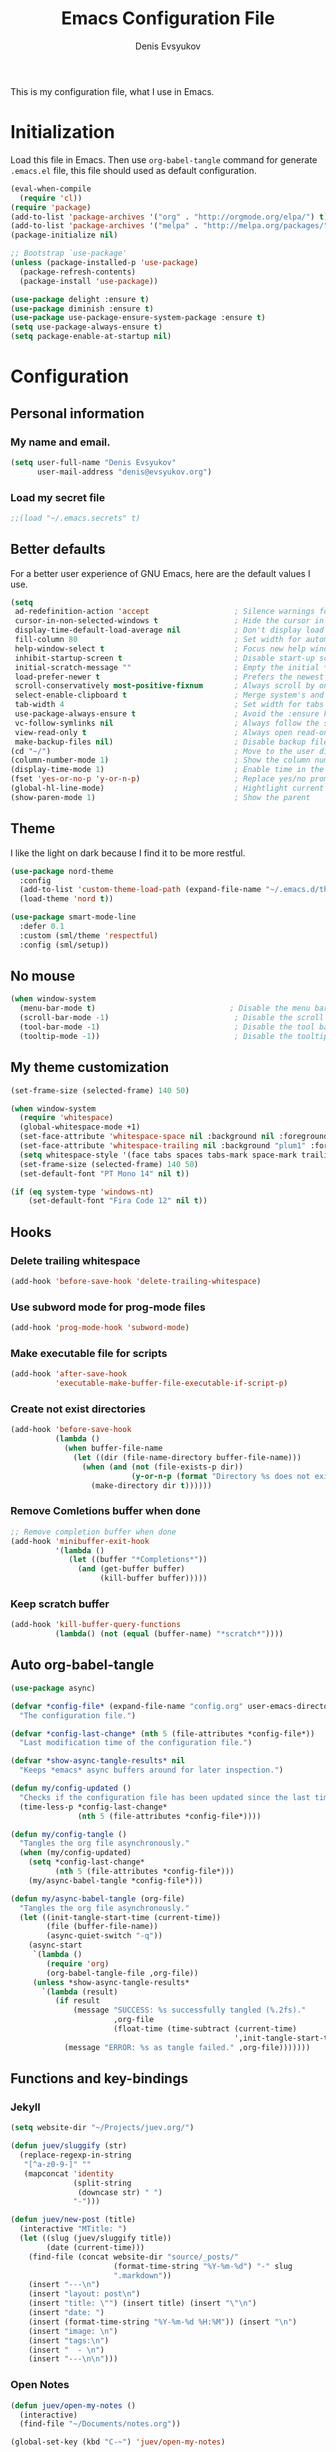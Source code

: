 #+TITLE:  Emacs Configuration File
#+AUTHOR: Denis Evsyukov
#+EMAIL:  denis@evsyukov.org
#+PROPERTY:    results silent
#+PROPERTY:    header-args:emacs-lisp  :tangle yes
#+PROPERTY:    eval no-export

This is my configuration file, what I use in Emacs.

* Initialization

Load this file in Emacs. Then use =org-babel-tangle= command for generate =.emacs.el= file, this file should used as default configuration.

#+BEGIN_SRC emacs-lisp :tangle yes
  (eval-when-compile
    (require 'cl))
  (require 'package)
  (add-to-list 'package-archives '("org" . "http://orgmode.org/elpa/") t)
  (add-to-list 'package-archives '("melpa" . "http://melpa.org/packages/") t)
  (package-initialize nil)

  ;; Bootstrap `use-package'
  (unless (package-installed-p 'use-package)
    (package-refresh-contents)
    (package-install 'use-package))

  (use-package delight :ensure t)
  (use-package diminish :ensure t)
  (use-package use-package-ensure-system-package :ensure t)
  (setq use-package-always-ensure t)
  (setq package-enable-at-startup nil)
#+END_SRC

* Configuration
** Personal information
*** My name and email.

#+BEGIN_SRC emacs-lisp :tangle yes
  (setq user-full-name "Denis Evsyukov"
        user-mail-address "denis@evsyukov.org")
#+END_SRC

*** Load my secret file

#+BEGIN_SRC emacs-lisp :tangle yes
  ;;(load "~/.emacs.secrets" t)
#+END_SRC

** Better defaults

For a better user experience of GNU Emacs, here are the default values I use.

#+BEGIN_SRC emacs-lisp :tangle yes
  (setq
   ad-redefinition-action 'accept                   ; Silence warnings for redefinition
   cursor-in-non-selected-windows t                 ; Hide the cursor in inactive windows
   display-time-default-load-average nil            ; Don't display load average
   fill-column 80                                   ; Set width for automatic line breaks
   help-window-select t                             ; Focus new help windows when opened
   inhibit-startup-screen t                         ; Disable start-up screen
   initial-scratch-message ""                       ; Empty the initial *scratch* buffer
   load-prefer-newer t                              ; Prefers the newest version of a file
   scroll-conservatively most-positive-fixnum       ; Always scroll by one line
   select-enable-clipboard t                        ; Merge system's and Emacs' clipboard
   tab-width 4                                      ; Set width for tabs
   use-package-always-ensure t                      ; Avoid the :ensure keyword for each package
   vc-follow-symlinks nil                           ; Always follow the symlinks
   view-read-only t                                 ; Always open read-only buffers in view-mode
   make-backup-files nil)                           ; Disable backup files
  (cd "~/")                                         ; Move to the user directory
  (column-number-mode 1)                            ; Show the column number
  (display-time-mode 1)                             ; Enable time in the mode-line
  (fset 'yes-or-no-p 'y-or-n-p)                     ; Replace yes/no prompts with y/n
  (global-hl-line-mode)                             ; Hightlight current line
  (show-paren-mode 1)                               ; Show the parent
#+END_SRC

** Theme

I like the light on dark because I find it to be more restful.

#+BEGIN_SRC emacs-lisp :tangle yes
  (use-package nord-theme
    :config
    (add-to-list 'custom-theme-load-path (expand-file-name "~/.emacs.d/themes/"))
    (load-theme 'nord t))

  (use-package smart-mode-line
    :defer 0.1
    :custom (sml/theme 'respectful)
    :config (sml/setup))
#+END_SRC

** No mouse

#+begin_src emacs-lisp :tangle yes
  (when window-system
    (menu-bar-mode t)                              ; Disable the menu bar
    (scroll-bar-mode -1)                            ; Disable the scroll bar
    (tool-bar-mode -1)                              ; Disable the tool bar
    (tooltip-mode -1))                              ; Disable the tooltips
#+end_src

** My theme customization

#+BEGIN_SRC emacs-lisp :tangle yes
  (set-frame-size (selected-frame) 140 50)

  (when window-system
    (require 'whitespace)
    (global-whitespace-mode +1)
    (set-face-attribute 'whitespace-space nil :background nil :foreground "gray80")
    (set-face-attribute 'whitespace-trailing nil :background "plum1" :foreground "gray80")
    (setq whitespace-style '(face tabs spaces tabs-mark space-mark trailing))
    (set-frame-size (selected-frame) 140 50)
    (set-default-font "PT Mono 14" nil t))

  (if (eq system-type 'windows-nt)
      (set-default-font "Fira Code 12" nil t))
#+END_SRC

** Hooks
*** Delete trailing whitespace

#+BEGIN_SRC emacs-lisp :tangle yes
  (add-hook 'before-save-hook 'delete-trailing-whitespace)
#+END_SRC

*** Use subword mode for prog-mode files

#+BEGIN_SRC emacs-lisp :tangle yes
  (add-hook 'prog-mode-hook 'subword-mode)
#+END_SRC

*** Make executable file for scripts

#+BEGIN_SRC emacs-lisp :tangle yes
  (add-hook 'after-save-hook
            'executable-make-buffer-file-executable-if-script-p)
#+END_SRC

*** Create not exist directories

#+BEGIN_SRC emacs-lisp :tangle yes
  (add-hook 'before-save-hook
            (lambda ()
              (when buffer-file-name
                (let ((dir (file-name-directory buffer-file-name)))
                  (when (and (not (file-exists-p dir))
                             (y-or-n-p (format "Directory %s does not exist. Create it?" dir)))
                    (make-directory dir t))))))
#+END_SRC

*** Remove *Comletions* buffer when done

#+BEGIN_SRC emacs-lisp :tangle yes
  ;; Remove completion buffer when done
  (add-hook 'minibuffer-exit-hook
            '(lambda ()
               (let ((buffer "*Completions*"))
                 (and (get-buffer buffer)
                      (kill-buffer buffer)))))
#+END_SRC

*** Keep *scratch* buffer

#+BEGIN_SRC emacs-lisp :tangle yes
  (add-hook 'kill-buffer-query-functions
            (lambda() (not (equal (buffer-name) "*scratch*"))))
#+END_SRC
** Auto org-babel-tangle

#+BEGIN_SRC emacs-lisp :tangle yes
(use-package async)

(defvar *config-file* (expand-file-name "config.org" user-emacs-directory)
  "The configuration file.")

(defvar *config-last-change* (nth 5 (file-attributes *config-file*))
  "Last modification time of the configuration file.")

(defvar *show-async-tangle-results* nil
  "Keeps *emacs* async buffers around for later inspection.")

(defun my/config-updated ()
  "Checks if the configuration file has been updated since the last time."
  (time-less-p *config-last-change*
               (nth 5 (file-attributes *config-file*))))

(defun my/config-tangle ()
  "Tangles the org file asynchronously."
  (when (my/config-updated)
    (setq *config-last-change*
          (nth 5 (file-attributes *config-file*)))
    (my/async-babel-tangle *config-file*)))

(defun my/async-babel-tangle (org-file)
  "Tangles the org file asynchronously."
  (let ((init-tangle-start-time (current-time))
        (file (buffer-file-name))
        (async-quiet-switch "-q"))
    (async-start
     `(lambda ()
        (require 'org)
        (org-babel-tangle-file ,org-file))
     (unless *show-async-tangle-results*
       `(lambda (result)
          (if result
              (message "SUCCESS: %s successfully tangled (%.2fs)."
                       ,org-file
                       (float-time (time-subtract (current-time)
                                                  ',init-tangle-start-time)))
            (message "ERROR: %s as tangle failed." ,org-file)))))))
#+END_SRC

** Functions and key-bindings
*** Jekyll

#+BEGIN_SRC emacs-lisp :tangle yes
  (setq website-dir "~/Projects/juev.org/")

  (defun juev/sluggify (str)
    (replace-regexp-in-string
     "[^a-z0-9-]" ""
     (mapconcat 'identity
                (split-string
                 (downcase str) " ")
                "-")))

  (defun juev/new-post (title)
    (interactive "MTitle: ")
    (let ((slug (juev/sluggify title))
          (date (current-time)))
      (find-file (concat website-dir "source/_posts/"
                         (format-time-string "%Y-%m-%d") "-" slug
                         ".markdown"))
      (insert "---\n")
      (insert "layout: post\n")
      (insert "title: \"") (insert title) (insert "\"\n")
      (insert "date: ")
      (insert (format-time-string "%Y-%m-%d %H:%M")) (insert "\n")
      (insert "image: \n")
      (insert "tags:\n")
      (insert "  - \n")
      (insert "---\n\n")))
#+END_SRC

*** Open Notes

#+BEGIN_SRC emacs-lisp :tangle yes
  (defun juev/open-my-notes ()
    (interactive)
    (find-file "~/Documents/notes.org"))

  (global-set-key (kbd "C-~") 'juev/open-my-notes)
#+END_SRC

*** Kill buffer without confirmation

#+BEGIN_SRC emacs-lisp :tangle yes
  (defun juev/kill-current-buffer ()
    "Kill the current buffer without prompting."
    (interactive)
    (kill-buffer (current-buffer)))

  (global-set-key (kbd "C-x k") 'juev/kill-current-buffer)
#+END_SRC

*** Find-file as sudo

#+BEGIN_SRC emacs-lisp :tangle yes
  (defun juev/find-file-as-sudo ()
    (interactive)
    (let ((file-name (buffer-file-name)))
      (when file-name
        (find-alternate-file (concat "/sudo::" file-name)))))
#+END_SRC

*** Generate password

#+BEGIN_SRC emacs-lisp :tangle yes
  (defun juev/insert-random-string (len)
    "Insert a random alphanumeric string of length len."
    (interactive)
    (let ((mycharset "1234567890ABCDEFGHIJKLMNOPQRSTUVWXYZabcdefghijklmnopqrstyvwxyz"))
      (dotimes (i len)
        (insert (elt mycharset (random (length mycharset)))))))

  (defun juev/generate-password ()
    "Insert a good alphanumeric password of length 30."
    (interactive)
    (juev/insert-random-string 30))
#+END_SRC

*** Comment or uncomment region

#+BEGIN_SRC emacs-lisp :tangle yes
  (defun juev/comment-or-uncomment-region-or-line ()
    "Comments or uncomments the region or the current line if there's no active region."
    (interactive)
    (let (beg end)
      (if (region-active-p)
          (setq beg (region-beginning) end (region-end))
        (setq beg (line-beginning-position) end (line-end-position)))
      (comment-or-uncomment-region beg end)))

  (global-set-key (kbd "M-;")
                  'juev/comment-or-uncomment-region-or-line)
#+END_SRC

*** Some keys

#+BEGIN_SRC emacs-lisp :tangle yes
  ;; misc useful keybindings
  (global-set-key (kbd "s-<") #'beginning-of-buffer)
  (global-set-key (kbd "s->") #'end-of-buffer)
  (global-set-key (kbd "s-q") #'fill-paragraph)
  (global-set-key (kbd "s-x") #'execute-extended-command)
#+END_SRC

* Locale
** Use UTF-8

#+BEGIN_SRC emacs-lisp :tangle yes
  (when (display-graphic-p)
    (setq x-select-request-type '(UTF8_STRING COMPOUND_TEXT TEXT STRING)))
  (setq-default buffer-file-coding-system 'utf-8-unix)

  (setq locale-coding-system 'utf-8)
  (set-terminal-coding-system 'utf-8)
  (set-keyboard-coding-system 'utf-8)
  (prefer-coding-system 'utf-8)
#+END_SRC

** Except selection coding on Windows

Because Windows used UTF-16

#+BEGIN_SRC emacs-lisp :tangle yes
  (unless (eq system-type 'windows-nt)
     (set-selection-coding-system 'utf-8))
#+END_SRC

* Packages
** Paredit

#+BEGIN_SRC emacs-lisp :tangle yes
  (use-package paredit
    :ensure t
    :diminish paredit-mode
    :init
    (progn
      (add-hook 'clojure-mode-hook #'enable-paredit-mode)
      (add-hook 'cider-repl-mode-hook #'enable-paredit-mode)
      (add-hook 'lisp-mode-hook #'enable-paredit-mode)
      (add-hook 'emacs-lisp-mode-hook #'enable-paredit-mode)
      (add-hook 'lisp-interaction-mode-hook #'enable-paredit-mode)
      (add-hook 'ielm-mode-hook #'enable-paredit-mode)
      (add-hook 'scheme-mode-hook #'enable-paredit-mode)
      (add-hook 'json-mode-hook #'enable-paredit-mode)))
#+END_SRC

** Rainbow delimeters

#+BEGIN_SRC emacs-lisp :tangle yes
  (use-package rainbow-delimiters
    :ensure t
    :config
    (progn
      (add-hook 'clojure-mode-hook #'rainbow-delimiters-mode)
      (add-hook 'prog-mode-hook #'rainbow-delimiters-mode)))
#+END_SRC

** Projectile

#+BEGIN_SRC emacs-lisp :tangle yes
  (use-package projectile
    :ensure t
    :diminish projectile-mode
    :config
    (projectile-global-mode))
#+END_SRC

** Magit

#+BEGIN_SRC emacs-lisp :tangle yes
  (use-package magit
    :ensure t
    :defer t
    :bind (("C-x v s" . magit-status)
           ("C-x v p" . magit-push))
    :init
    (setq magit-last-seen-setup-instructions "1.4.0"))
#+END_SRC

** Markdown Mode

#+BEGIN_SRC emacs-lisp :tangle yes
  (use-package markdown-mode
    :ensure t
    :mode (("\.markdown$" . markdown-mode)
           ("\.md$"       . markdown-mode))
    :config
    (progn
      (add-hook 'markdown-mode-hook #'visual-line-mode)))
#+END_SRC

** YAML Mode

#+BEGIN_SRC emacs-lisp :tangle yes
  (use-package yaml-mode
    :ensure t
    :mode (("\\.yml$" . yaml-mode))
    :config
    (add-hook 'yaml-mode-hook (lambda () (electric-indent-local-mode -1))))
#+END_SRC

** MultiMode

#+BEGIN_SRC emacs-lisp :tangle yes
  (use-package mmm-mode
    :ensure t
    :diminish mmm-mode
    :config
    (progn
      (setq mmm-global-mode 'maybe)
      (mmm-add-classes
       '((yaml-header-matters
          :submode yaml-mode
          :face mmm-code-submode-face
          :front "\\`---"
          :back "^---")))
      (mmm-add-mode-ext-class 'markdown-mode nil 'yaml-header-matters)))
#+END_SRC

** Slime

#+BEGIN_SRC emacs-lisp :tangle yes
  (use-package slime
    :ensure t
    :init
    (progn
      ;; (setq inferior-lisp-program "sbcl")
      (setq inferior-lisp-program "sbcl --noinform --no-linedit")
      ;; (setq inferior-lisp-program "ros -Q run")
      (slime-setup '(slime-asdf
                     slime-fancy
                     slime-indentation))
      (setq-default slime-net-coding-system 'utf-8-unix)))
#+END_SRC

** Which Key

#+BEGIN_SRC emacs-lisp :tangle yes
  (use-package which-key
    :ensure t
    :diminish which-key-mode
    :init
    (progn
      (which-key-setup-side-window-right)
      (which-key-mode)))
#+END_SRC

** Rust

#+BEGIN_SRC emacs-lisp :tangle yes
  (use-package rust-mode
    :ensure t)
#+END_SRC

** Guess Language

#+BEGIN_SRC emacs-lisp :tangle yes
  (use-package guess-language         ; Automatically detect language for Flyspell
    :ensure t
    :commands guess-language-mode
    :init (add-hook 'text-mode-hook #'guess-language-mode)
    :config
    (setq guess-language-languages '(en ru)
          guess-language-min-paragraph-length 35)
    :diminish guess-language-mode)
#+END_SRC

** Exec Path from Shell

#+BEGIN_SRC emacs-lisp

  (use-package exec-path-from-shell
    :ensure t
    :config
    (when (memq window-system '(mac ns))
      (exec-path-from-shell-initialize)))
#+END_SRC

** ivy

#+BEGIN_SRC emacs-lisp

(use-package counsel
   :after ivy
   :bind (("C-x C-f" . counsel-find-file)
          ("M-x" . counsel-M-x)
          ("M-y" . counsel-yank-pop)))

(use-package ivy
  :defer 0.1
  :diminish
  :bind (("C-c C-r" . ivy-resume)
         ("C-x b" . ivy-switch-buffer)
         ("C-x B" . ivy-switch-buffer-other-window))
  :custom
  (ivy-count-format "(%d/%d) ")
  (ivy-display-style 'fancy)
  (ivy-use-virtual-buffers t)
  :config (ivy-mode))

(use-package ivy-pass
  :after ivy
  :commands ivy-pass)

(use-package ivy-rich
  :after ivy
  :custom
  (ivy-virtual-abbreviate 'full
                          ivy-rich-switch-buffer-align-virtual-buffer t
                          ivy-rich-path-style 'abbrev)
  :config
  (ivy-set-display-transformer 'ivy-switch-buffer
                               'ivy-rich-switch-buffer-transformer))

(use-package swiper
  :after ivy
  :bind (("C-s" . swiper)
         ("C-r" . swiper)))

#+END_SRC

** helpful
#+BEGIN_SRC emacs-lisp

(use-package helpful
  :ensure t
  :bind
  ("C-h k" . helpful-key)
  ("C-h f" . helpful-callable)
  ("C-h v" . helpful-variable)
  ("C-h C" . helpful-command)
  ("C-h F" . helpful-function)
  (:map emacs-lisp-mode-map
        ("C-c C-d" . helpful-at-point)))
#+END_SRC

** ace-window
#+BEGIN_SRC emacs-lisp
(use-package ace-window
  :ensure t
  :bind (("M-o" . ace-window)))
#+END_SRC

** expand-region
#+BEGIN_SRC emacs-lisp
(use-package expand-region
  :ensure t
  :bind ("C-=" . er/expand-region))
#+END_SRC
** neotree
#+BEGIN_SRC emacs-lisp
(use-package neotree
  :ensure t
  :bind ("<f8>" . neotree-toggle))
   (setq projectile-switch-project-action 'neotree-projectile-action)
#+END_SRC
** Auto-Completion

=company= provides auto-completion at point and to Displays a small pop-in
containing the candidates.

#+BEGIN_QUOTE
Company is a text completion framework for Emacs. The name stands for "complete
anything". It uses pluggable back-ends and front-ends to retrieve and display
completion candidates.

[[http://company-mode.github.io/][Dmitry Gutov]]
#+END_QUOTE

#+BEGIN_SRC emacs-lisp :tangle yes
  (use-package company
    :ensure t
    :defer 2
    :diminish
    :custom
    (company-begin-commands '(self-insert-command))
    (company-idle-delay .1)
    (company-minimum-prefix-length 2)
    (company-show-numbers t)
    (company-tooltip-align-annotations 't)
    (global-company-mode t))
#+END_SRC

I use =company= with =company-box= that allows a company front-end with icons.

#+BEGIN_SRC emacs-lisp :tangle yes
 ;  (use-package company-box
 ;    :ensure t
 ;    :after company
 ;    :diminish
 ;    :hook (company-mode . company-box-mode))
#+END_SRC

** Buffers

Buffers can quickly become a mess. For some people, it's not a problem, but I
like being able to find my way easily.

#+BEGIN_SRC emacs-lisp :tangle yes
  (use-package ibuffer
    :defer 0.2
    :bind ("C-x C-b" . ibuffer))

  (use-package ibuffer-projectile
    :after ibuffer
    :preface
    (defun my/ibuffer-projectile ()
      (ibuffer-projectile-set-filter-groups)
      (unless (eq ibuffer-sorting-mode 'alphabetic)
        (ibuffer-do-sort-by-alphabetic)))
    :hook (ibuffer . my/ibuffer-projectile))
#+END_SRC

** Ivy

I used =helm= before, but I find =ivy= faster and lighter.

#+BEGIN_QUOTE
Ivy is a generic completion mechanism for Emacs. While it operates similarly to
other completion schemes such as icomplete-mode, Ivy aims to be more efficient,
smaller, simpler, and smoother to use yet highly customizable.

[[https://github.com/abo-abo/ivy][Oleh Krehel]]
#+END_QUOTE

#+BEGIN_SRC emacs-lisp :tangle yes
  (use-package counsel
    :after ivy
    :diminish
    :config (counsel-mode))

  (use-package ivy
    :defer 0.1
    :diminish
    :bind (("C-c C-r" . ivy-resume)
           ("C-x B" . ivy-switch-buffer-other-window))
    :custom
    (ivy-count-format "(%d/%d) ")
    (ivy-use-virtual-buffers t)
    :config (ivy-mode))

  (use-package ivy-pass
    :after ivy
    :commands ivy-pass)

  (use-package ivy-rich
    :after ivy
    :custom
    (ivy-virtual-abbreviate 'full
                            ivy-rich-switch-buffer-align-virtual-buffer t
                            ivy-rich-path-style 'abbrev)
    :config
    (ivy-set-display-transformer 'ivy-switch-buffer
                                 'ivy-rich-switch-buffer-transformer))

  (use-package swiper
    :after ivy
    :bind (("C-s" . swiper)
           ("C-r" . swiper)))
#+END_SRC
